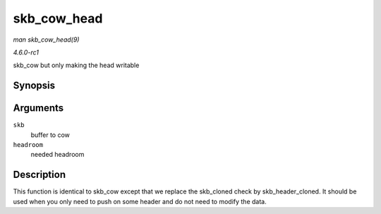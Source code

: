 
.. _API-skb-cow-head:

============
skb_cow_head
============

*man skb_cow_head(9)*

*4.6.0-rc1*

skb_cow but only making the head writable


Synopsis
========

.. c:function:: int skb_cow_head( struct sk_buff * skb, unsigned int headroom )

Arguments
=========

``skb``
    buffer to cow

``headroom``
    needed headroom


Description
===========

This function is identical to skb_cow except that we replace the skb_cloned check by skb_header_cloned. It should be used when you only need to push on some header and do not
need to modify the data.
